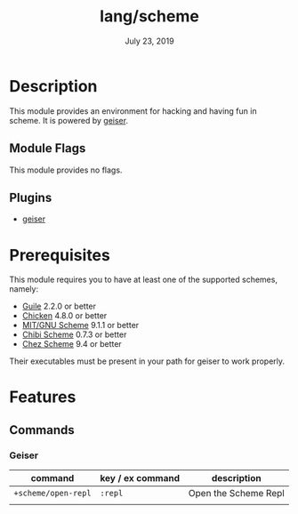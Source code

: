 #+TITLE:   lang/scheme
#+DATE:    July 23, 2019
#+SINCE:   v2.0.9
#+STARTUP: inlineimages

* Table of Contents :TOC_3:noexport:
- [[#description][Description]]
  - [[#module-flags][Module Flags]]
  - [[#plugins][Plugins]]
- [[#prerequisites][Prerequisites]]
- [[#features][Features]]
  - [[#commands][Commands]]
    - [[#geiser][Geiser]]

* Description
This module provides an environment for hacking and having fun in scheme. It is
powered by [[https://www.nongnu.org/geiser/geiser_1.html#introduction][geiser]].

** Module Flags
This module provides no flags.

** Plugins
+ [[https://gitlab.com/jaor/geiser][geiser]]

* Prerequisites
This module requires you to have at least one of the supported schemes, namely:
- [[https://www.gnu.org/software/guile][Guile]] 2.2.0 or better
- [[https://call-cc.org][Chicken]] 4.8.0 or better
- [[https://www.gnu.org/software/mit-scheme][MIT/GNU Scheme]] 9.1.1 or better
- [[https://synthcode.com/scheme/chibi][Chibi Scheme]] 0.7.3 or better
- [[https://www.scheme.com][Chez Scheme]] 9.4 or better

Their executables must be present in your path for geiser to work properly.

* Features
** Commands
*** Geiser
| command             | key / ex command | description          |
|---------------------+------------------+----------------------|
| ~+scheme/open-repl~ | =:repl=          | Open the Scheme Repl |
|                     |                  |                      |
